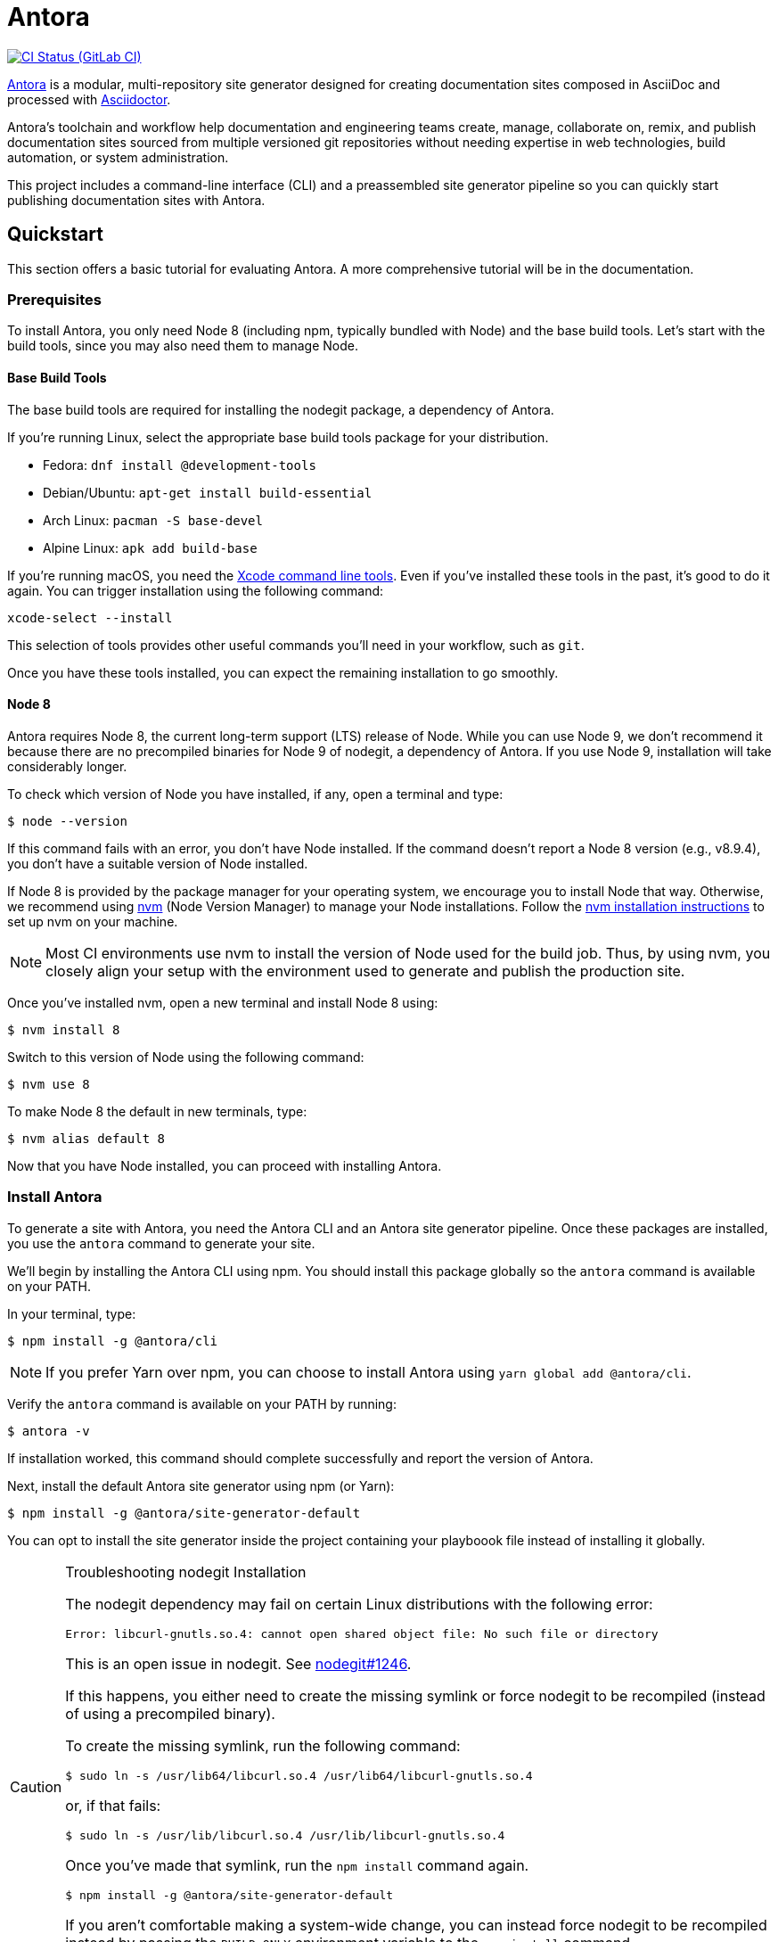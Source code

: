 = Antora
// Project URIs:
:uri-project: https://antora.org
:uri-repo: https://gitlab.com/antora/antora
:uri-ci-pipelines: {uri-repo}/pipelines
:img-ci-status: {uri-repo}/badges/master/pipeline.svg
// External URIs:
:uri-asciidoctor: http://asciidoctor.org
:uri-nvm: https://github.com/creationix/nvm
:uri-nvm-install: {uri-nvm}#installation
:uri-opendevise: https://opendevise.com

image:{img-ci-status}[CI Status (GitLab CI), link={uri-ci-pipelines}]

{uri-project}[Antora] is a modular, multi-repository site generator designed for creating documentation sites composed in AsciiDoc and processed with {uri-asciidoctor}[Asciidoctor].

Antora's toolchain and workflow help documentation and engineering teams create, manage, collaborate on, remix, and publish documentation sites sourced from multiple versioned git repositories without needing expertise in web technologies, build automation, or system administration.

This project includes a command-line interface (CLI) and a preassembled site generator pipeline so you can quickly start publishing documentation sites with Antora.

== Quickstart

This section offers a basic tutorial for evaluating Antora.
A more comprehensive tutorial will be in the documentation.

=== Prerequisites

To install Antora, you only need Node 8 (including npm, typically bundled with Node) and the base build tools.
Let's start with the build tools, since you may also need them to manage Node.

==== Base Build Tools

The base build tools are required for installing the nodegit package, a dependency of Antora.

If you're running Linux, select the appropriate base build tools package for your distribution.

* Fedora: `dnf install @development-tools`
* Debian/Ubuntu: `apt-get install build-essential`
* Arch Linux: `pacman -S base-devel`
* Alpine Linux: `apk add build-base`

If you're running macOS, you need the https://railsapps.github.io/xcode-command-line-tools.html[Xcode command line tools].
Even if you've installed these tools in the past, it's good to do it again.
You can trigger installation using the following command:

 xcode-select --install

This selection of tools provides other useful commands you'll need in your workflow, such as `git`.

Once you have these tools installed, you can expect the remaining installation to go smoothly.

==== Node 8

Antora requires Node 8, the current long-term support (LTS) release of Node.
While you can use Node 9, we don't recommend it because there are no precompiled binaries for Node 9 of nodegit, a dependency of Antora.
If you use Node 9, installation will take considerably longer.

To check which version of Node you have installed, if any, open a terminal and type:

 $ node --version

If this command fails with an error, you don't have Node installed.
If the command doesn't report a Node 8 version (e.g., v8.9.4), you don't have a suitable version of Node installed.

If Node 8 is provided by the package manager for your operating system, we encourage you to install Node that way.
Otherwise, we recommend using {uri-nvm}[nvm] (Node Version Manager) to manage your Node installations.
Follow the {uri-nvm-install}[nvm installation instructions] to set up nvm on your machine.

NOTE: Most CI environments use nvm to install the version of Node used for the build job.
Thus, by using nvm, you closely align your setup with the environment used to generate and publish the production site.

Once you've installed nvm, open a new terminal and install Node 8 using:

 $ nvm install 8

Switch to this version of Node using the following command:

 $ nvm use 8

To make Node 8 the default in new terminals, type:

 $ nvm alias default 8

Now that you have Node installed, you can proceed with installing Antora.

=== Install Antora

To generate a site with Antora, you need the Antora CLI and an Antora site generator pipeline.
Once these packages are installed, you use the `antora` command to generate your site.

We'll begin by installing the Antora CLI using npm.
You should install this package globally so the `antora` command is available on your PATH.

In your terminal, type:

 $ npm install -g @antora/cli

NOTE: If you prefer Yarn over npm, you can choose to install Antora using `yarn global add @antora/cli`.

Verify the `antora` command is available on your PATH by running:

 $ antora -v

If installation worked, this command should complete successfully and report the version of Antora.

Next, install the default Antora site generator using npm (or Yarn):

 $ npm install -g @antora/site-generator-default

You can opt to install the site generator inside the project containing your playboook file instead of installing it globally.

.Troubleshooting nodegit Installation
[CAUTION]
====
The nodegit dependency may fail on certain Linux distributions with the following error:

....
Error: libcurl-gnutls.so.4: cannot open shared object file: No such file or directory
....

This is an open issue in nodegit.
See https://github.com/nodegit/nodegit/issues/1246[nodegit#1246].

If this happens, you either need to create the missing symlink or force nodegit to be recompiled (instead of using a precompiled binary).

To create the missing symlink, run the following command:

 $ sudo ln -s /usr/lib64/libcurl.so.4 /usr/lib64/libcurl-gnutls.so.4

or, if that fails:

 $ sudo ln -s /usr/lib/libcurl.so.4 /usr/lib/libcurl-gnutls.so.4

Once you've made that symlink, run the `npm install` command again.

 $ npm install -g @antora/site-generator-default

If you aren't comfortable making a system-wide change, you can instead force nodegit to be recompiled instead by passing the `BUILD_ONLY` environment variable to the `npm install` command.

 $ BUILD_ONLY=true npm install -g @antora/site-generator-default

Be aware that recompiling nodegit will make installation take considerably longer.
====

==== Custom Site Generator Pipeline

The `generate` subcommand of `antora` automatically uses the default site generator.
However, Antora is designed with an open architecture to accomodate a myriad of use cases.
That means you can assemble your own site generator pipeline, perhaps to add, substitute, and/or remove components used in the pipeline of the default site generator.
It will be possible in the near future to configure the CLI to use your custom site generator pipeline in place of the default one.

Now that the Antora CLI and default site generator are installed, you are ready to set up a playbook and generate a documentation site.

=== Run Antora to Generate a Site

To generate a site with Antora, you need a playbook file that points to at least one content source repository and a UI bundle.
Since the Antora repository is set up as an Antora documentation project, we can use that for now as our content source.
Antora also provides a default UI for us to use out of the box.

==== Create a Playbook File

First, create a new directory for your site and switch to it.
Next, add a playbook file named [.path]_demo-site.yml_ and populate it with the following contents:

.demo-site.yml
[source,yaml]
----
site:
  title: Antora Docs
content:
  sources:
  - url: https://gitlab.com/antora/antora.git
    branches: master
    start_path: docs
ui:
  bundle: https://gitlab.com/antora/antora-ui-default/-/jobs/artifacts/master/raw/build/ui-bundle.zip?job=bundle-stable
----

Notice we're looking for a documentation component under the [.path]_docs/_ subdirectory of the master branch of the Antora git repository.
We're also using Antora's default UI as the UI for the site.
Antora will take care of assembling all this input together to produce a documentation site.

The UI bundle can be loaded from a URI or a local filesystem path.
If you want to use your own UI bundle, follow the instructions in the README for the https://gitlab.com/antora/antora-ui-default/blob/master/README.adoc[Default UI].

==== Run Antora

To generate the site, you simply point the `antora` command at your playbook file.

In your terminal, type:

 $ antora demo-site.yml

Antora will clone the content repository, convert the AsciiDoc pages to embeddable HTML, wrap the HTML in the page template from the UI, then assemble the pages together with the assets under the destination folder, which defaults to _build/site_.

To view the site, navigate to any HTML page inside the destination folder in your browser.
Using this example, look for the file link:build/site/antora/component-structure.html[].

==== Changing Content

Antora also supports local content, which is essential for authoring.
If you want to make modifications to the documentation, you'll first need to clone the content repository (which in this example just happens to be the Antora repository):

 $ git clone https://gitlab.com/antora/antora.git

Next, update the content source entry in the playbook to point to the local checkout instead of the remote URL:

[source,yaml]
----
content:
  sources:
  - url: antora
    branches: master
    start_path: docs
----

Now, any changes you make to the content under the [.path]_antora/docs/_ folder will be visible the next time you generate the site.

==== Running a Local Server (Optional)

A site generated by Antora is designed to be viewable with or without a web server.
However, you may need to view your site through a web server to test certain features, such as indexified URLs or caching.
You can use the serve package for this purpose.

Install the serve package globally using npm:

 $ npm i -g serve

That puts a command by the same name on your PATH.
Now launch the web server by pointing it at the location of the generated site:

 $ serve build/site

Paste the provided URL into the location bar of your browser and you'll be viewing your site through a local web server.

=== More Information

To learn more about how Antora works, read the article series https://opendevise.com/blog/tag/architecting-antora/[Architecting Antora].

== Contributing

To learn how to contribute to this project, including how to <<contributing.adoc#set-up-workspace,set up a development workspace>>, <<contributing.adoc#build-project,build the project>>, and <<contributing.adoc#project-rq,submit a merge request>>, please refer to the <<contributing.adoc#,contributing guide>>.

== Copyright and License

Copyright (C) 2017-2018 OpenDevise Inc. and the Antora Project.

Use of this software is granted under the terms of the https://www.mozilla.org/en-US/MPL/2.0/[Mozilla Public License Version 2.0] (MPL-2.0).
See link:LICENSE[] to find the full license text.

== Authors

Development of Antora is led and sponsored by {uri-opendevise}[OpenDevise Inc].
